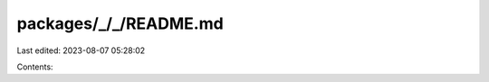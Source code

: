 packages/_/_/README.md
======================

Last edited: 2023-08-07 05:28:02

Contents:

.. code-block:: md

    


